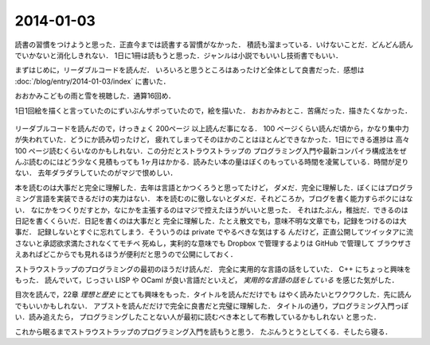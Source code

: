 2014-01-03
================================================================================

読書の習慣をつけようと思った．正直今までは読書する習慣がなかった．
積読も溜まっている．いけないことだ．どんどん読んでいかないと消化しきれない．
1日に1冊は読もうと思った．ジャンルは小説でもいいし技術書でもいい．

まずはじめに，リーダブルコードを読んだ．
いろいろと思うところはあったけど全体として良書だった．感想は :doc:`/blog/entry/2014-01-03/index`
に書いた．

おおかみこどもの雨と雪を視聴した．通算16回め．

1日1回絵を描くと言っていたのにずいぶんサボっていたので，絵を描いた．
おおかみおとこ．苦痛だった．描きたくなかった．

.. figure:: a.png
    :width: 600px

リーダブルコードを読んだので，けっきょく 200ページ 以上読んだ事になる．
100 ページくらい読んだ頃から，かなり集中力が失われていた．どうにか読み切ったけど，
疲れてしまってそのほかのことはほとんどできなかった．1日にできる進捗は
高々 100 ページ読むくらいなのかもしれない．この分だとストラウストラップの
プログラミング入門や最新コンパイラ構成法をぜんぶ読むのにはどう少なく見積もっても
1ヶ月はかかる．読みたい本の量はぼくのもっている時間を凌駕している．時間が足りない．
去年ダラダラしていたのがマジで恨めしい．

本を読むのは大事だと完全に理解した．去年は言語とかつくろうと思ってたけど，
ダメだ．完全に理解した．ぼくにはプログラミング言語を実装できるだけの実力はない．
本を読むのに徹しないとダメだ．それどころか，ブログを書く能力すらボクにはない．
なにかをつくりだすとか，なにかを主張するのはマジで控えたほうがいいと思った．
それはたぶん，稚拙だ．できるのは日記を書くくらいだ．日記を書くのは大事だと
完全に理解した．たとえ散文でも，意味不明な文章でも，記録をつけるのは大事だ．
記録しないとすぐに忘れてしまう．そういうのは private でやるべきな気はする
んだけど，正直公開してツイッタアに流さないと承認欲求満たされなくてモチベ
死ぬし，実利的な意味でも Dropbox で管理するよりは GitHub で管理して
ブラウザさえあればどこからでも見れるほうが便利だと思うので公開にしておく．

ストラウストラップのプログラミングの最初のほうだけ読んだ．
完全に実用的な言語の話をしていた． C++ にちょっと興味をもった．
読んでいて，じっさい LISP や OCaml が良い言語だといえど，
*実用的な言語の話をしている* を感じた気がした．

目次を読んで，22章 *理想と歴史* にとても興味をもった．タイトルを読んだだけでも
はやく読みたいとワクワクした．先に読んでもいいかもしれない．
アブストを読んだだけで完全に良書だと完璧に理解した．
タイトルの通り，プログラミング入門っぽい．読み追えたら，
プログラミングしたことない人が最初に読むべき本として布教しているかもしれない
と思った．

これから眠るまでストラウストラップのプログラミング入門を読もうと思う．
たぶんうとうとしてくる．そしたら寝る．